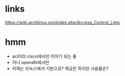 * links

https://wiki.archlinux.org/index.php/Access_Control_Lists

* hmm

- acl이라 cisco에서만 이야기 되는 줄
- 아니 openafs에서만
- 이제는 리눅스에서 기본으로? 제공은 하지만 사용율은?

